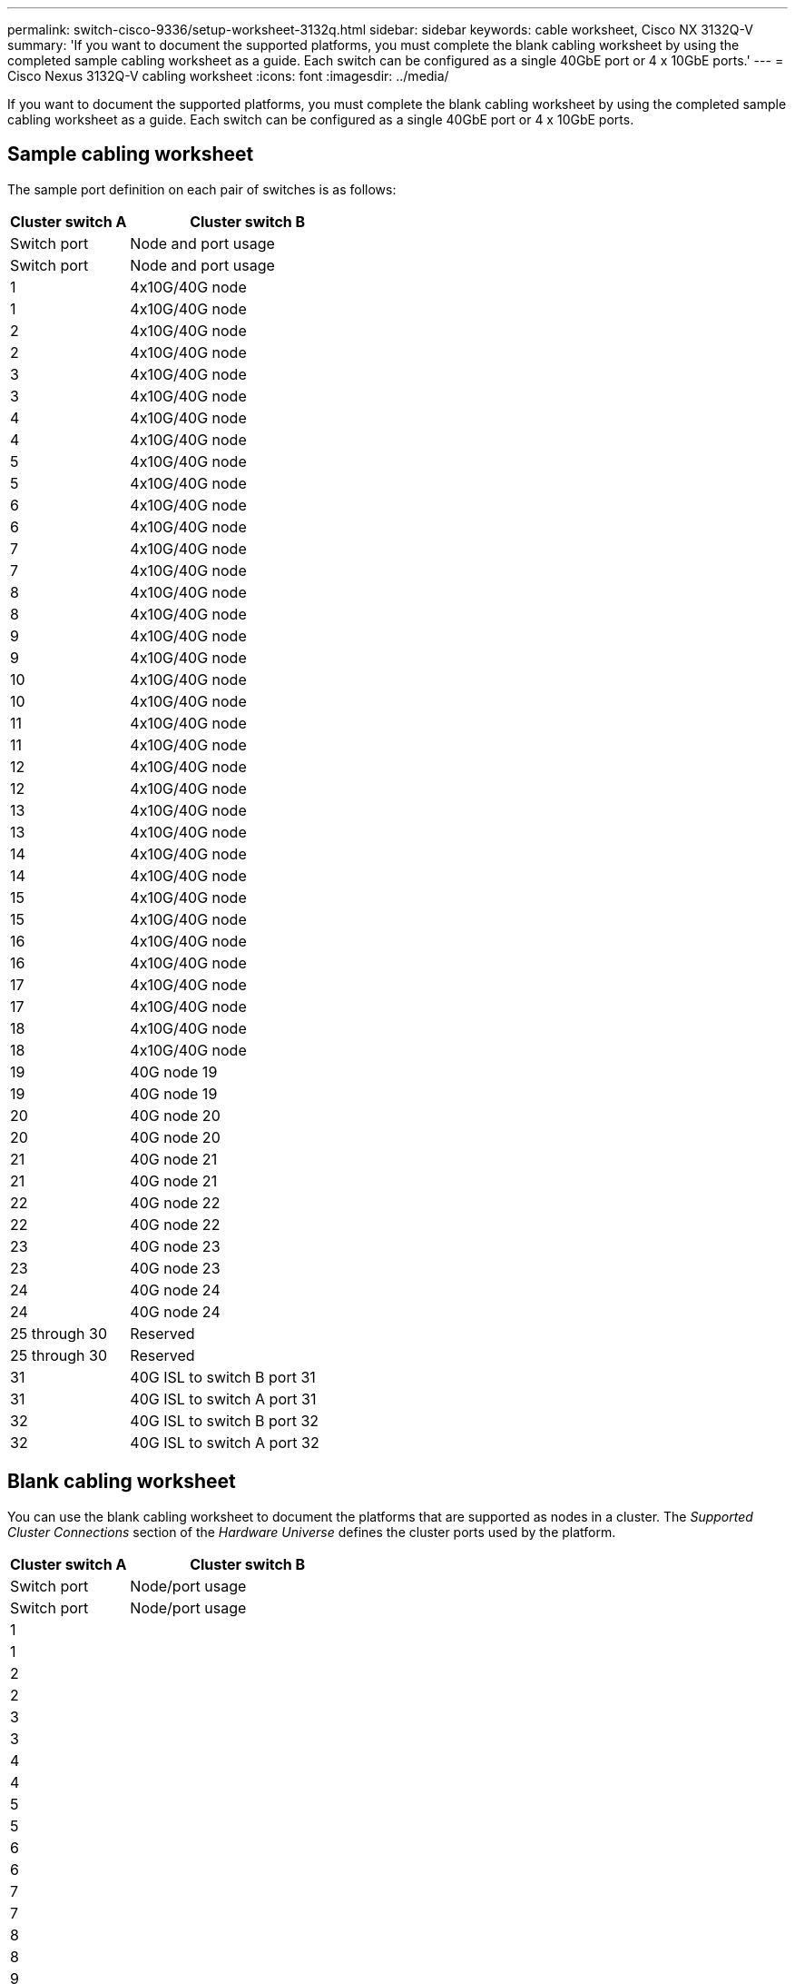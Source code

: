 ---
permalink: switch-cisco-9336/setup-worksheet-3132q.html
sidebar: sidebar
keywords: cable worksheet, Cisco NX 3132Q-V
summary: 'If you want to document the supported platforms, you must complete the blank cabling worksheet by using the completed sample cabling worksheet as a guide. Each switch can be configured as a single 40GbE port or 4 x 10GbE ports.'
---
= Cisco Nexus 3132Q-V cabling worksheet
:icons: font
:imagesdir: ../media/

[.lead]
If you want to document the supported platforms, you must complete the blank cabling worksheet by using the completed sample cabling worksheet as a guide. Each switch can be configured as a single 40GbE port or 4 x 10GbE ports.

== Sample cabling worksheet

The sample port definition on each pair of switches is as follows:

[options="header" cols="1,2"]
|===
| Cluster switch A| Cluster switch B
| Switch port| Node and port usage| Switch port| Node and port usage
a|
1
a|
4x10G/40G node
a|
1
a|
4x10G/40G node
a|
2
a|
4x10G/40G node
a|
2
a|
4x10G/40G node
a|
3
a|
4x10G/40G node
a|
3
a|
4x10G/40G node
a|
4
a|
4x10G/40G node
a|
4
a|
4x10G/40G node
a|
5
a|
4x10G/40G node
a|
5
a|
4x10G/40G node
a|
6
a|
4x10G/40G node
a|
6
a|
4x10G/40G node
a|
7
a|
4x10G/40G node
a|
7
a|
4x10G/40G node
a|
8
a|
4x10G/40G node
a|
8
a|
4x10G/40G node
a|
9
a|
4x10G/40G node
a|
9
a|
4x10G/40G node
a|
10
a|
4x10G/40G node
a|
10
a|
4x10G/40G node
a|
11
a|
4x10G/40G node
a|
11
a|
4x10G/40G node
a|
12
a|
4x10G/40G node
a|
12
a|
4x10G/40G node
a|
13
a|
4x10G/40G node
a|
13
a|
4x10G/40G node
a|
14
a|
4x10G/40G node
a|
14
a|
4x10G/40G node
a|
15
a|
4x10G/40G node
a|
15
a|
4x10G/40G node
a|
16
a|
4x10G/40G node
a|
16
a|
4x10G/40G node
a|
17
a|
4x10G/40G node
a|
17
a|
4x10G/40G node
a|
18
a|
4x10G/40G node
a|
18
a|
4x10G/40G node
a|
19
a|
40G node 19
a|
19
a|
40G node 19
a|
20
a|
40G node 20
a|
20
a|
40G node 20
a|
21
a|
40G node 21
a|
21
a|
40G node 21
a|
22
a|
40G node 22
a|
22
a|
40G node 22
a|
23
a|
40G node 23
a|
23
a|
40G node 23
a|
24
a|
40G node 24
a|
24
a|
40G node 24
a|
25 through 30
a|
Reserved
a|
25 through 30
a|
Reserved
a|
31
a|
40G ISL to switch B port 31
a|
31
a|
40G ISL to switch A port 31
a|
32
a|
40G ISL to switch B port 32
a|
32
a|
40G ISL to switch A port 32
|===

== Blank cabling worksheet

You can use the blank cabling worksheet to document the platforms that are supported as nodes in a cluster. The _Supported Cluster Connections_ section of the _Hardware Universe_ defines the cluster ports used by the platform.

[options="header" cols="1,2"]
|===
| Cluster switch A| Cluster switch B
| Switch port| Node/port usage| Switch port| Node/port usage
a|
1
a|

a|
1
a|

a|
2
a|

a|
2
a|

a|
3
a|

a|
3
a|

a|
4
a|

a|
4
a|

a|
5
a|

a|
5
a|

a|
6
a|

a|
6
a|

a|
7
a|

a|
7
a|

a|
8
a|

a|
8
a|

a|
9
a|

a|
9
a|

a|
10
a|

a|
10
a|

a|
11
a|

a|
11
a|

a|
12
a|

a|
12
a|

a|
13
a|

a|
13
a|

a|
14
a|

a|
14
a|

a|
15
a|

a|
15
a|

a|
16
a|

a|
16
a|

a|
17
a|

a|
17
a|

a|
18
a|

a|
18
a|

a|
19
a|

a|
19
a|

a|
20
a|

a|
20
a|

a|
21
a|

a|
21
a|

a|
22
a|

a|
22
a|

a|
23
a|

a|
23
a|

a|
24
a|

a|
24
a|

a|
25 through 30
a|
Reserved
a|
25 through 30
a|
Reserved
a|
31
a|
40G ISL to switch B port 31
a|
31
a|
40G ISL to switch A port 31
a|
32
a|
40G ISL to switch B port 32
a|
32
a|
40G ISL to switch A port 32
|===
